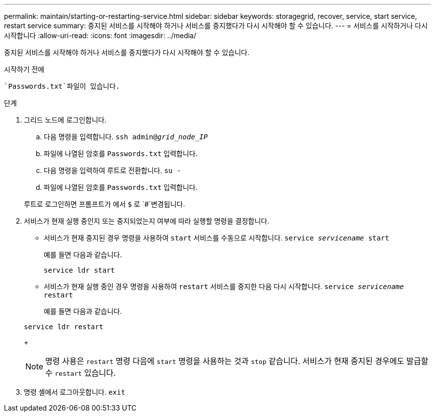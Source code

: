 ---
permalink: maintain/starting-or-restarting-service.html 
sidebar: sidebar 
keywords: storagegrid, recover, service, start service, restart service 
summary: 중지된 서비스를 시작해야 하거나 서비스를 중지했다가 다시 시작해야 할 수 있습니다. 
---
= 서비스를 시작하거나 다시 시작합니다
:allow-uri-read: 
:icons: font
:imagesdir: ../media/


[role="lead"]
중지된 서비스를 시작해야 하거나 서비스를 중지했다가 다시 시작해야 할 수 있습니다.

.시작하기 전에
 `Passwords.txt`파일이 있습니다.

.단계
. 그리드 노드에 로그인합니다.
+
.. 다음 명령을 입력합니다. `ssh admin@_grid_node_IP_`
.. 파일에 나열된 암호를 `Passwords.txt` 입력합니다.
.. 다음 명령을 입력하여 루트로 전환합니다. `su -`
.. 파일에 나열된 암호를 `Passwords.txt` 입력합니다.


+
루트로 로그인하면 프롬프트가 에서 `$` 로 `#`변경됩니다.

. 서비스가 현재 실행 중인지 또는 중지되었는지 여부에 따라 실행할 명령을 결정합니다.
+
** 서비스가 현재 중지된 경우 명령을 사용하여 `start` 서비스를 수동으로 시작합니다. `service _servicename_ start`
+
예를 들면 다음과 같습니다.

+
[listing]
----
service ldr start
----
** 서비스가 현재 실행 중인 경우 명령을 사용하여 `restart` 서비스를 중지한 다음 다시 시작합니다. `service _servicename_ restart`
+
예를 들면 다음과 같습니다.

+
[listing]
----
service ldr restart
----
+

NOTE: 명령 사용은 `restart` 명령 다음에 `start` 명령을 사용하는 것과 `stop` 같습니다. 서비스가 현재 중지된 경우에도 발급할 수 `restart` 있습니다.



. 명령 셸에서 로그아웃합니다. `exit`


